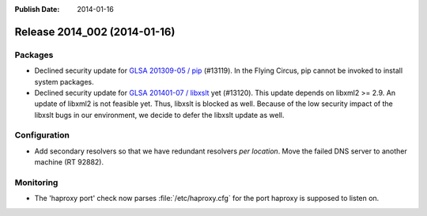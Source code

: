 :Publish Date: 2014-01-16

Release 2014_002 (2014-01-16)
-----------------------------

Packages
^^^^^^^^

* Declined security update for `GLSA 201309-05 / pip
  <http://www.gentoo.org/security/en/glsa/glsa-201309-05.xml>`_ (#13119).
  In the Flying Circus, pip cannot be invoked to install system packages.
* Declined security update for `GLSA 201401-07 / libxslt
  <http://www.gentoo.org/security/en/glsa/glsa-201401-07.xml>`_ yet (#13120).
  This update depends on libxml2 >= 2.9. An update of libxml2 is not feasible
  yet. Thus, libxslt is blocked as well. Because of the low security impact of
  the libxslt bugs in our environment, we decide to defer the libxslt update as
  well.


Configuration
^^^^^^^^^^^^^

* Add secondary resolvers so that we have redundant resolvers *per location*.
  Move the failed DNS server to another machine (RT 92882).


Monitoring
^^^^^^^^^^

* The 'haproxy port' check now parses :file:`/etc/haproxy.cfg` for the port
  haproxy is supposed to listen on.

.. vim: set spell spelllang=en:
